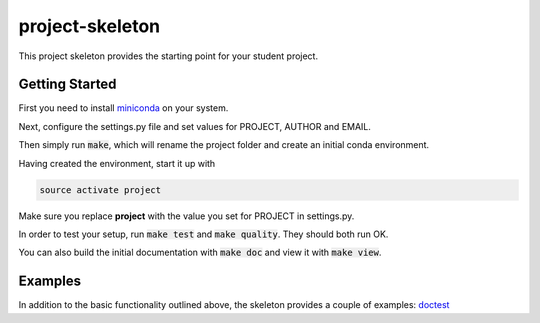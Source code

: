 project-skeleton
================

This project skeleton provides the starting point for your student project.

Getting Started
---------------
.. _miniconda: https://conda.io/docs/install/quick.html#linux-miniconda-install
First you need to install miniconda_ on your system.

Next, configure the settings.py file and set values for PROJECT, AUTHOR and EMAIL.

Then simply run :code:`make`, which will rename the project folder and create
an initial conda environment.

Having created the environment, start it up with

.. code-block:: shell

    source activate project

Make sure you replace **project** with the value you set for PROJECT in settings.py.

In order to test your setup, run :code:`make test` and :code:`make quality`.
They should both run OK.

You can also build the initial documentation with :code:`make doc` and view it with :code:`make view`.

Examples
--------
In addition to the basic functionality outlined above, the skeleton provides a couple of examples:
`doctest <project/examples/doctest.py>`_